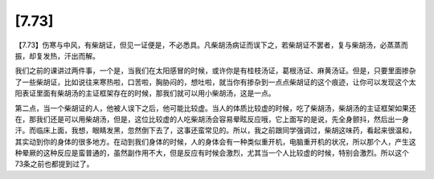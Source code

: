 [7.73]
=========

【7.73】伤寒与中风，有柴胡证，但见一证便是，不必悉具。凡柴胡汤病证而误下之，若柴胡证不罢者，复与柴胡汤，必蒸蒸而振，却复发热，汗出而解。

我们之前的课讲过两件事，一个是，当我们在太阳感冒的时候，或许你是有桂枝汤证，葛根汤证、麻黄汤证。但是，只要里面掺杂了一些柴胡证，比如说往来寒热啦，口苦啦，胸胁闷的，想吐啦，就当你有掺杂到一点点柴胡证的这个痕迹，让你可以发现这个太阳表证里面有柴胡汤的主证框架存在的时候，那我们就可以用小柴胡汤，这是一点。

第二点，当一个柴胡证的人，他被人误下之后，他可能比较虚。当人的体质比较虚的时候，吃了柴胡汤，柴胡汤的主证框架如果还在，那我们还是可以用柴胡汤，但是，这位比较虚的人吃柴胡汤会容易晕眩反应哦，它上面写的是说，先全身颤抖，然后出一身汗。而临床上面，我想，眼睛发黑，忽然倒下去了，这事还蛮常见的。所以，我之前跟同学强调过，柴胡这味药，看起来很温和，其实动到你的身体的很多地方。在动到我们身体的时候，人的身体会有一种类似重开机，电脑重开机的状况，所以那个人，产生这种晕厥的这种反应是蛮普通的，虽然副作用不大，但是反应有时候会激烈，尤其当一个人比较虚的时候，特别会激烈。所以这个73条之前也都提到过了。
